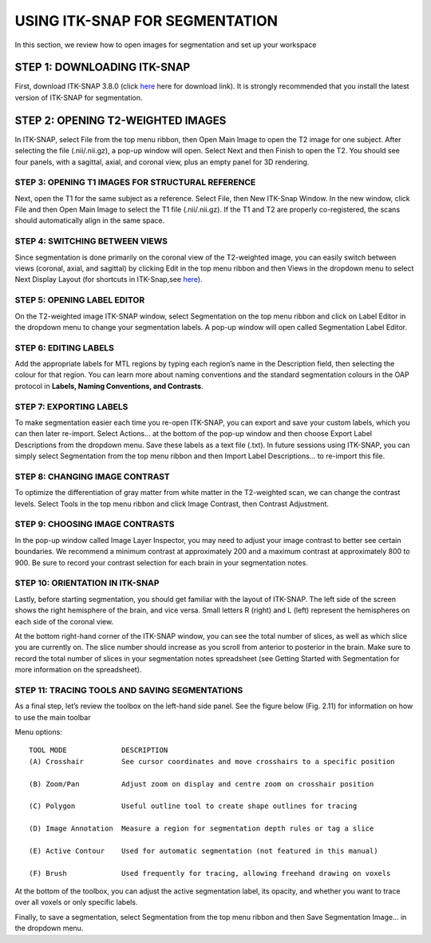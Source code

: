 USING ITK-SNAP FOR SEGMENTATION
===============================

In this section, we review how to open images for segmentation and set up your workspace

STEP 1: DOWNLOADING ITK-SNAP
^^^^^^^^^^^^^^^^^^^^^^^^^^^^

First, download ITK-SNAP 3.8.0 (click `here <http://www.itksnap.org/pmwiki/pmwiki.php?n=Downloads.SNAP3/>`__ here for download link). It is strongly 
recommended that you install the latest version of ITK-SNAP for segmentation.

STEP 2: OPENING T2-WEIGHTED IMAGES
^^^^^^^^^^^^^^^^^^^^^^^^^^^^^^^^^^

In ITK-SNAP, select File from the top menu ribbon, then Open Main Image to open the T2 image for one subject. After selecting the file (.nii/.nii.gz), a 
pop-up window will open. Select Next and then Finish to open the T2. You should see four panels, with a sagittal, axial, and coronal view, plus an empty 
panel for 3D rendering.

.. image:: figure1.png

STEP 3: OPENING T1 IMAGES FOR STRUCTURAL REFERENCE
**************************************************

Next, open the T1 for the same subject as a reference. Select File, then New ITK-Snap Window. In the new window, click File and then Open Main Image to 
select the T1 file (.nii/.nii.gz). If the T1 and T2 are properly co-registered, the scans should automatically align in the same space.

.. image:: figure2.png

STEP 4: SWITCHING BETWEEN VIEWS
*******************************

Since segmentation is done primarily on the coronal view of the T2-weighted image, you can easily switch between views (coronal, axial, and sagittal) by 
clicking Edit in the top menu ribbon and then Views in the dropdown menu to select Next Display Layout (for shortcuts in ITK-Snap,see 
`here <http://www.itksnap.org/pmwiki/uploads/Documentation/snap_shortcuts_v3.pdf/>`__).

.. image:: figure3.png

STEP 5: OPENING LABEL EDITOR
****************************

On the T2-weighted image ITK-SNAP window, select Segmentation on the top menu ribbon and click on Label Editor in the dropdown menu to change your 
segmentation labels. A pop-up window will open called Segmentation Label Editor.

.. image:: figure4.png

STEP 6: EDITING LABELS 
**********************

Add the appropriate labels for MTL regions by typing each region’s name in the Description field, then selecting the colour for that region. You can learn 
more about naming conventions and the standard segmentation colours in the OAP protocol in **Labels, Naming Conventions, and Contrasts**.

.. image:: figure5.png

STEP 7: EXPORTING LABELS
************************

To make segmentation easier each time you re-open ITK-SNAP, you can export and save your custom labels, which you can then later re-import. Select Actions… 
at the bottom of the pop-up window and then choose Export Label Descriptions from the dropdown menu. Save these labels as a text file (.txt). In future 
sessions using ITK-SNAP, you can simply select Segmentation from the top menu ribbon and then Import Label Descriptions… to re-import this file.

.. image:: figure6.png

STEP 8: CHANGING IMAGE CONTRAST
*******************************

To optimize the differentiation of gray matter from white matter in the T2-weighted scan, we can change the contrast levels. Select Tools in the top menu 
ribbon and click Image Contrast, then Contrast Adjustment.

.. image:: figure7.png

STEP 9: CHOOSING IMAGE CONTRASTS
********************************

In the pop-up window called Image Layer Inspector, you may need to adjust your image contrast to better see certain boundaries. We recommend a minimum 
contrast at approximately 200 and a maximum contrast at approximately 800 to 900. Be sure to record your contrast selection for each brain in your 
segmentation notes.

.. image:: figure8.png

STEP 10: ORIENTATION IN ITK-SNAP
********************************

Lastly, before starting segmentation, you should get familiar with the layout of ITK-SNAP. The left side of the screen shows the right hemisphere of the 
brain, and vice versa. Small letters R (right) and L (left) represent the hemispheres on each side of the coronal view.

.. image:: figure9.png

At the bottom right-hand corner of the ITK-SNAP window, you can see the total number of slices, as well as which slice you are currently on. The slice 
number should increase as you scroll from anterior to posterior in the brain. Make sure to record the total number of slices in your segmentation notes 
spreadsheet (see Getting Started with Segmentation for more information on the spreadsheet).

.. image:: figure10.png


STEP 11: TRACING TOOLS AND SAVING SEGMENTATIONS
***********************************************

As a final step, let’s review the toolbox on the left-hand side panel. See the figure below (Fig. 2.11) for information on how to use the main toolbar  

.. image:: figure11.png


Menu options::

  TOOL MODE             DESCRIPTION
  (A) Crosshair         See cursor coordinates and move crosshairs to a specific position

  (B) Zoom/Pan          Adjust zoom on display and centre zoom on crosshair position

  (C) Polygon           Useful outline tool to create shape outlines for tracing

  (D) Image Annotation  Measure a region for segmentation depth rules or tag a slice

  (E) Active Contour    Used for automatic segmentation (not featured in this manual)

  (F) Brush             Used frequently for tracing, allowing freehand drawing on voxels 


At the bottom of the toolbox, you can adjust the active segmentation label, its opacity, and whether you want to trace over all voxels or only specific 
labels.

.. image:: figure12.png


Finally, to save a segmentation, select Segmentation from the top menu ribbon and then Save Segmentation Image… in the dropdown menu. 
